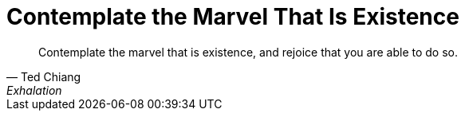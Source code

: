 = Contemplate the Marvel That Is Existence
:categories: philosophy

[,Ted Chiang, "Exhalation" (page 21)]
____
Contemplate the marvel that is existence, and rejoice that you are able to do so.
____
